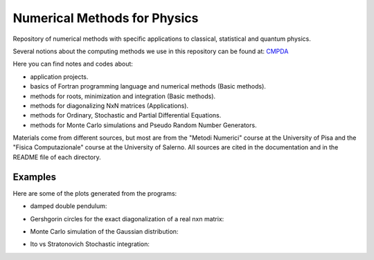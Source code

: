 =============================
Numerical Methods for Physics
=============================

Repository of numerical methods with specific applications to classical, statistical and quantum physics.


Several notions about the computing methods we use in this repository can be found at: `CMPDA`_

.. _CMPDA: https://github.com/Dario-Maglio/CMPDA.git



Here you can find notes and codes about:

- application projects.

- basics of Fortran programming language and numerical methods (Basic methods).

- methods for roots, minimization and integration (Basic methods).

- methods for diagonalizing NxN matrices (Applications).

- methods for Ordinary, Stochastic and Partial Differential Equations.

- methods for Monte Carlo simulations and Pseudo Random Number Generators.



Materials come from different sources, but most are from the "Metodi Numerici" course at the University of Pisa and the "Fisica Computazionale" course at the University of Salerno. All sources are cited in the documentation and in the README file of each directory.


Examples
--------

Here are some of the plots generated from the programs:

- damped double pendulum:

  .. image:: https://github.com/Dario-Maglio/Numerical_Methods/blob/2e34ab69b7adffbca9cbc024247dff65279cebd6/Application_projects/Double_pendulum/Casistica/A_B/A_B%20angoli%20uguali.png
     :align: center
     :width: 80%

  .. image:: https://github.com/Dario-Maglio/Numerical_Methods/blob/2e34ab69b7adffbca9cbc024247dff65279cebd6/Application_projects/Double_pendulum/Casistica/A_B/Schermata%20del%202018-06-20%2012-35-26.png
     :align: center
     :width: 80%

- Gershgorin circles for the exact diagonalization of a real nxn matrix:


  .. image:: https://github.com/Dario-Maglio/Numerical_Methods/blob/b68e6651ec3a54303ffaf3a4a1b25403fcff0c0d/Application_projects/Eigenvalues_matrices/Gershgorin_circles.jpg
     :align: center


- Monte Carlo simulation of the Gaussian distribution:

  .. image:: https://github.com/Dario-Maglio/Numerical_Methods/blob/2e34ab69b7adffbca9cbc024247dff65279cebd6/Monte_Carlo_and_PRNG/Metropolis/MC_gaussian_averages.png
     :align: center


- Ito vs Stratonovich Stochastic integration:

  .. image:: https://github.com/Dario-Maglio/Numerical_Methods/blob/2e34ab69b7adffbca9cbc024247dff65279cebd6/Monte_Carlo_and_PRNG/Metropolis/MC_gaussian_averages.png
     :align: center
